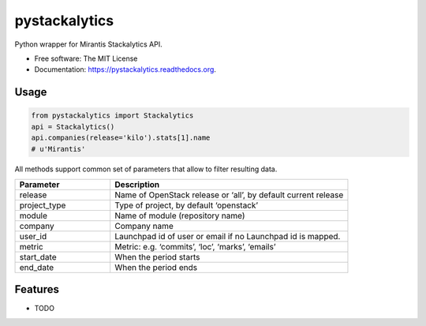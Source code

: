 ===============================
pystackalytics
===============================

.. image:: https://img.shields.io/travis/vu3jej/pystackalytics.svg
        :target: https://travis-ci.org/vu3jej/pystackalytics

.. image:: https://img.shields.io/pypi/v/pystackalytics.svg
        :target: https://pypi.python.org/pypi/pystackalytics


Python wrapper for Mirantis Stackalytics API.

* Free software: The MIT License
* Documentation: https://pystackalytics.readthedocs.org.

Usage
-----

.. code:: python

        from pystackalytics import Stackalytics
        api = Stackalytics()
        api.companies(release='kilo').stats[1].name
        # u'Mirantis'
        
All methods support common set of parameters that allow to filter resulting data.

.. csv-table::
    :header: "Parameter", "Description"
    :widths: 20, 50

    "release", "Name of OpenStack release or ‘all’, by default current release"
    "project_type", "Type of project, by default ‘openstack’"
    "module", "Name of module (repository name)"
    "company", "Company name"
    "user_id", "Launchpad id of user or email if no Launchpad id is mapped."
    "metric", "Metric: e.g. ‘commits’, ‘loc’, ‘marks’, ‘emails’"
    "start_date", "When the period starts"
    "end_date", "When the period ends"

Features
--------

* TODO

